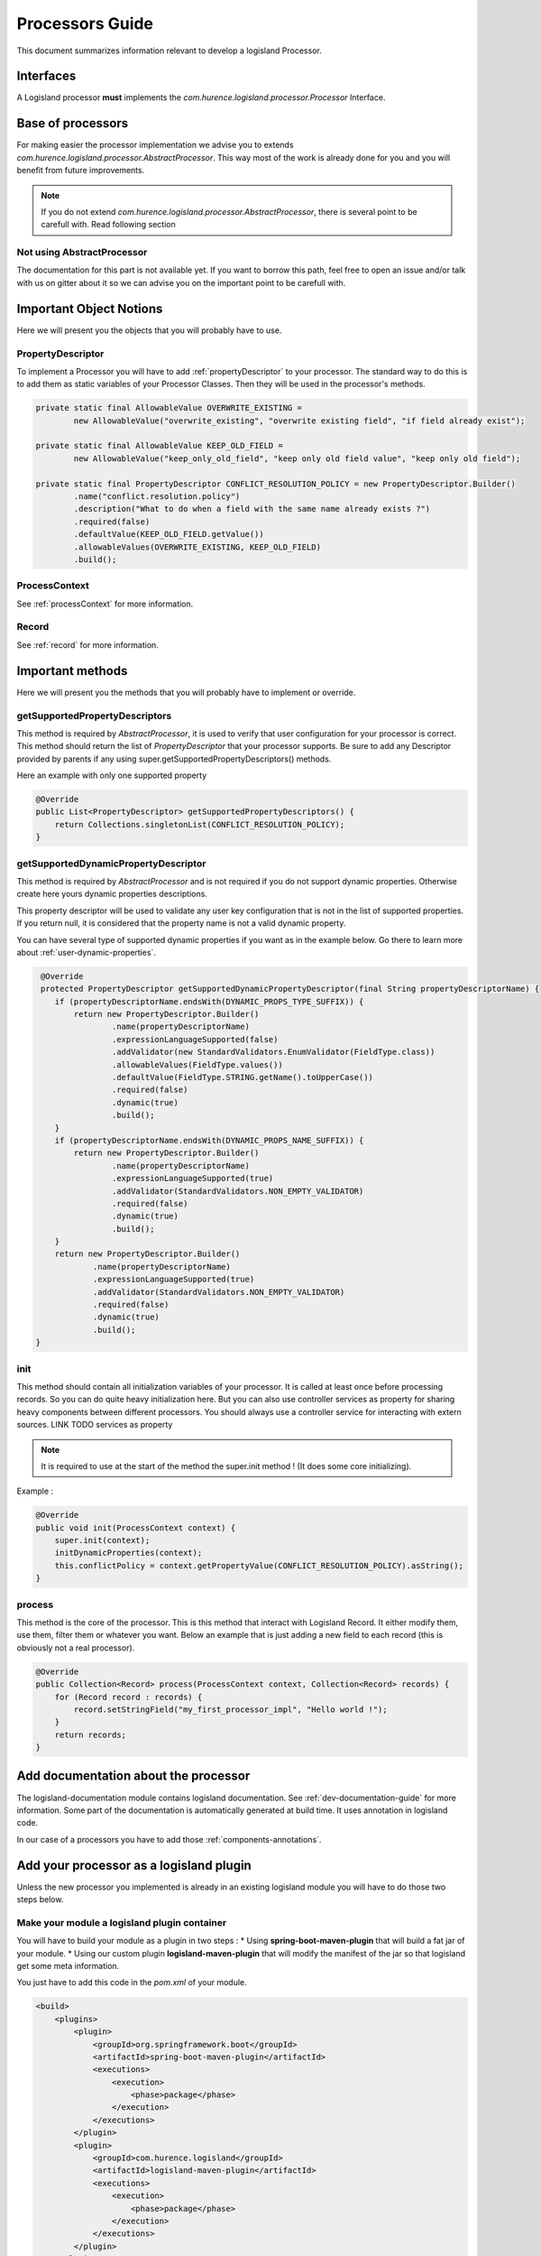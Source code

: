 .. _dev-processors:

Processors Guide
================

This document summarizes information relevant to develop a logisland Processor.

Interfaces
----------

A Logisland processor **must** implements the *com.hurence.logisland.processor.Processor* Interface.

Base of processors
------------------

For making easier the processor implementation we advise you to extends *com.hurence.logisland.processor.AbstractProcessor*. This way
most of the work is already done for you and you will benefit from future improvements.

.. note::

    If you do not extend *com.hurence.logisland.processor.AbstractProcessor*, there is several point to be carefull with.
    Read following section

Not using AbstractProcessor
+++++++++++++++++++++++++++

The documentation for this part is not available yet. If you want to borrow this path, feel free to open an issue and/or talk with us on gitter
about it so we can advise you on the important point to be carefull with.

Important Object Notions
------------------------

Here we will present you the objects that you will probably have to use.

PropertyDescriptor
++++++++++++++++++

To implement a Processor you will have to add :ref:`propertyDescriptor` to your processor.
The standard way to do this is to add them as static variables of your Processor Classes. Then they will be used in the
processor's methods.

.. code:: java

    private static final AllowableValue OVERWRITE_EXISTING =
            new AllowableValue("overwrite_existing", "overwrite existing field", "if field already exist");

    private static final AllowableValue KEEP_OLD_FIELD =
            new AllowableValue("keep_only_old_field", "keep only old field value", "keep only old field");

    private static final PropertyDescriptor CONFLICT_RESOLUTION_POLICY = new PropertyDescriptor.Builder()
            .name("conflict.resolution.policy")
            .description("What to do when a field with the same name already exists ?")
            .required(false)
            .defaultValue(KEEP_OLD_FIELD.getValue())
            .allowableValues(OVERWRITE_EXISTING, KEEP_OLD_FIELD)
            .build();

ProcessContext
++++++++++++++

See :ref:`processContext` for more information.

Record
++++++

See :ref:`record` for more information.

Important methods
-----------------

Here we will present you the methods that you will probably have to implement or override.

getSupportedPropertyDescriptors
+++++++++++++++++++++++++++++++

This method is required by *AbstractProcessor*, it is used to verify that user configuration for your processor is correct.
This method should return the list of *PropertyDescriptor* that your processor supports. Be sure to add any Descriptor
provided by parents if any using super.getSupportedPropertyDescriptors() methods.

Here an example with only one supported property

.. code:: java

    @Override
    public List<PropertyDescriptor> getSupportedPropertyDescriptors() {
        return Collections.singletonList(CONFLICT_RESOLUTION_POLICY);
    }

.. _proc-getSupportedDynamicPropertyDescriptor:

getSupportedDynamicPropertyDescriptor
+++++++++++++++++++++++++++++++++++++

This method is required by *AbstractProcessor* and is not required if you do not support dynamic properties.
Otherwise create here yours dynamic properties descriptions.

This property descriptor will be used to validate any user key configuration that is not in the list of supported properties.
If you return null, it is considered that the property name is not a valid dynamic property.

You can have several type of supported dynamic properties if you want as in the example below.
Go there to learn more about :ref:`user-dynamic-properties`.

.. code:: java

     @Override
     protected PropertyDescriptor getSupportedDynamicPropertyDescriptor(final String propertyDescriptorName) {
        if (propertyDescriptorName.endsWith(DYNAMIC_PROPS_TYPE_SUFFIX)) {
            return new PropertyDescriptor.Builder()
                    .name(propertyDescriptorName)
                    .expressionLanguageSupported(false)
                    .addValidator(new StandardValidators.EnumValidator(FieldType.class))
                    .allowableValues(FieldType.values())
                    .defaultValue(FieldType.STRING.getName().toUpperCase())
                    .required(false)
                    .dynamic(true)
                    .build();
        }
        if (propertyDescriptorName.endsWith(DYNAMIC_PROPS_NAME_SUFFIX)) {
            return new PropertyDescriptor.Builder()
                    .name(propertyDescriptorName)
                    .expressionLanguageSupported(true)
                    .addValidator(StandardValidators.NON_EMPTY_VALIDATOR)
                    .required(false)
                    .dynamic(true)
                    .build();
        }
        return new PropertyDescriptor.Builder()
                .name(propertyDescriptorName)
                .expressionLanguageSupported(true)
                .addValidator(StandardValidators.NON_EMPTY_VALIDATOR)
                .required(false)
                .dynamic(true)
                .build();
    }

init
++++

This method should contain all initialization variables of your processor. It is called at least once before processing records.
So you can do quite heavy initialization here. But you can also use controller services as property for sharing heavy components
between different processors. You should always use a controller service for interacting with extern sources.
LINK TODO services as property

.. note::

    It is required to use at the start of the method the super.init method ! (It does some core initializing).

Example :

.. code:: java

    @Override
    public void init(ProcessContext context) {
        super.init(context);
        initDynamicProperties(context);
        this.conflictPolicy = context.getPropertyValue(CONFLICT_RESOLUTION_POLICY).asString();
    }

process
+++++++

This method is the core of the processor. This is this method that interact with Logisland Record.
It either modify them, use them, filter them or whatever you want.
Below an example that is just adding a new field to each record (this is obviously not a real processor).

.. code:: java

    @Override
    public Collection<Record> process(ProcessContext context, Collection<Record> records) {
        for (Record record : records) {
            record.setStringField("my_first_processor_impl", "Hello world !");
        }
        return records;
    }


Add documentation about the processor
-------------------------------------

The logisland-documentation module contains logisland documentation. See :ref:`dev-documentation-guide` for more information.
Some part of the documentation is automatically generated at build time. It uses annotation in logisland code.

In our case of a processors you have to add those :ref:`components-annotations`.

Add your processor as a logisland plugin
----------------------------------------

Unless the new processor you implemented is already in an existing logisland module you will have to do those two steps below.

Make your module a logisland plugin container
+++++++++++++++++++++++++++++++++++++++++++++

You will have to build your module as a plugin in two steps :
* Using **spring-boot-maven-plugin** that will build a fat jar of your module.
* Using our custom plugin **logisland-maven-plugin** that will modify the manifest of the jar so that logisland get some meta information.

You just have to add this code in the *pom.xml* of your module.

.. code:: xml

    <build>
        <plugins>
            <plugin>
                <groupId>org.springframework.boot</groupId>
                <artifactId>spring-boot-maven-plugin</artifactId>
                <executions>
                    <execution>
                        <phase>package</phase>
                    </execution>
                </executions>
            </plugin>
            <plugin>
                <groupId>com.hurence.logisland</groupId>
                <artifactId>logisland-maven-plugin</artifactId>
                <executions>
                    <execution>
                        <phase>package</phase>
                    </execution>
                </executions>
            </plugin>
        </plugins>
    </build>

Add your module in tar gz assembly
++++++++++++++++++++++++++++++++++

You will have to add your module as a dependency in the **logisland-assembly** module. Add it in **full** maven profile so that it is automatically
Added to logisland jar when building with -Pfull option.

.. code:: xml

    <profile>
        <id>full</id>
        <activation>
            <activeByDefault>false</activeByDefault>
        </activation>
        <dependencies>
            ...
            <dependency>
                <groupId>com.hurence.logisland</groupId>
                <artifactId>YOUR_MODULE_NAME</artifactId>
                <version>${project.version}</version>
            </dependency>
         </dependencies>
    </profile>

